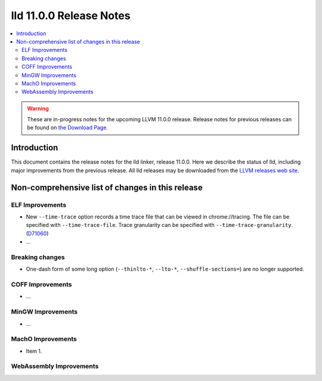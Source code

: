 ========================
lld 11.0.0 Release Notes
========================

.. contents::
    :local:

.. warning::
   These are in-progress notes for the upcoming LLVM 11.0.0 release.
   Release notes for previous releases can be found on
   `the Download Page <https://releases.llvm.org/download.html>`_.

Introduction
============

This document contains the release notes for the lld linker, release 11.0.0.
Here we describe the status of lld, including major improvements
from the previous release. All lld releases may be downloaded
from the `LLVM releases web site <https://llvm.org/releases/>`_.

Non-comprehensive list of changes in this release
=================================================

ELF Improvements
----------------

* New ``--time-trace`` option records a time trace file that can be viewed in
  chrome://tracing. The file can be specified with ``--time-trace-file``.
  Trace granularity can be specified with ``--time-trace-granularity``.
  (`D71060 <https://reviews.llvm.org/D71060>`_)
* ...

Breaking changes
----------------

* One-dash form of some long option (``--thinlto-*``, ``--lto-*``, ``--shuffle-sections=``)
  are no longer supported.

COFF Improvements
-----------------

* ...

MinGW Improvements
------------------

* ...

MachO Improvements
------------------

* Item 1.

WebAssembly Improvements
------------------------

